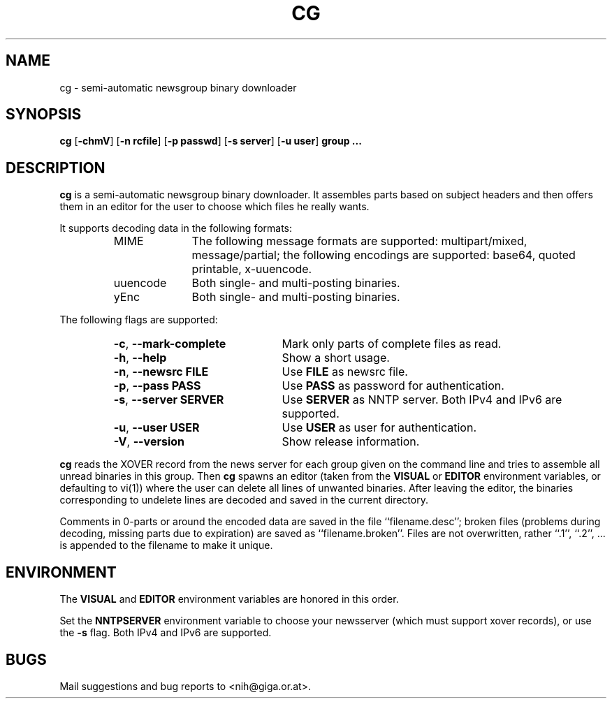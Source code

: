 .\" Converted with mdoc2man 0.2
.\" from NiH: cg.mdoc,v 1.4 2002/04/19 01:00:11 wiz Exp 
.\" $NiH: cg.mdoc,v 1.4 2002/04/19 01:00:11 wiz Exp $
.\"
.\" cg.mdoc \-- mdoc man page for cg
.\" Copyright (C) 2002 Dieter Baron and Thomas Klausner
.\"
.\" This file is part of cg, a program to assemble and decode binary Usenet
.\" postings.  The authors can be contacted at <nih@giga.or.at>
.\"
.\" This program is free software; you can redistribute it and/or modify
.\" it under the terms of the GNU General Public License as published by
.\" the Free Software Foundation; either version 2 of the License, or
.\" (at your option) any later version.
.\"
.\" This program is distributed in the hope that it will be useful,
.\" but WITHOUT ANY WARRANTY; without even the implied warranty of
.\" MERCHANTABILITY or FITNESS FOR A PARTICULAR PURPOSE.  See the
.\" GNU General Public License for more details.
.\"
.\" You should have received a copy of the GNU General Public License
.\" along with this program; if not, write to the Free Software
.\" Foundation, Inc., 675 Mass Ave, Cambridge, MA 02139, USA.
.\"
.TH CG 1 "April 17, 2002" NiH
.SH "NAME"
cg \- semi-automatic newsgroup binary downloader
.SH "SYNOPSIS"
.B cg
[\fB-chmV\fR]
[\fB-n\fR \fBrcfile\fR]
[\fB-p\fR \fBpasswd\fR]
[\fB-s\fR \fBserver\fR]
[\fB-u\fR \fBuser\fR]
\fBgroup ...\fR
.SH "DESCRIPTION"
.B cg
is a semi-automatic newsgroup binary downloader.
It assembles parts based on subject headers and then offers them in an
editor for the user to choose which files he really wants.
.PP
It supports decoding data in the following formats:
.RS
.TP 10
MIME
The following message formats are supported: multipart/mixed,
message/partial; the following encodings are supported:
base64, quoted printable, x-uuencode.
.TP 10
uuencode
Both single- and multi-posting binaries.
.TP 10
yEnc
Both single- and multi-posting binaries.
.RE
.PP
The following flags are supported:
.RS
.TP 22
\fB-c\fR, \fB--mark-complete\fR
Mark only parts of complete files as read.
.TP 22
\fB-h\fR, \fB--help\fR
Show a short usage.
.TP 22
\fB-n\fR, \fB--newsrc\fR \fBFILE\fR
Use
\fBFILE\fR
as newsrc file.
.TP 22
\fB-p\fR, \fB--pass\fR \fBPASS\fR
Use
\fBPASS\fR
as password for authentication.
.TP 22
\fB-s\fR, \fB--server\fR \fBSERVER\fR
Use
\fBSERVER\fR
as NNTP server.  Both IPv4 and IPv6 are supported.
.TP 22
\fB-u\fR, \fB--user\fR \fBUSER\fR
Use
\fBUSER\fR
as user for authentication.
.TP 22
\fB-V\fR, \fB--version\fR
Show release information.
.RE
.PP
.B cg
reads the XOVER record from the news server for each group given on
the command line and tries to assemble all unread binaries in this
group.
Then
.B cg
spawns an editor (taken from the
\fBVISUAL\fR
or
\fBEDITOR\fR
environment variables, or defaulting to
vi(1))
where the user can delete all lines of unwanted binaries.
After leaving the editor, the binaries corresponding to undelete lines
are decoded and saved in the current directory.
.PP
Comments in 0-parts or around the encoded data are saved in the file
``filename.desc'';
broken files (problems during decoding, missing parts due to
expiration) are saved as
``filename.broken''.
Files are not overwritten, rather
``.1'',
``.2'',
\&... is appended to the filename to make it unique.
.SH "ENVIRONMENT"
The
\fBVISUAL\fR
and
\fBEDITOR\fR
environment variables are honored in this order.
.PP
Set the
\fBNNTPSERVER\fR
environment variable to choose your newsserver (which must support
xover records), or use the
\fB-s\fR
flag.  Both IPv4 and IPv6 are supported.
.SH "BUGS"
Mail suggestions and bug reports to <nih@giga.or.at>.
